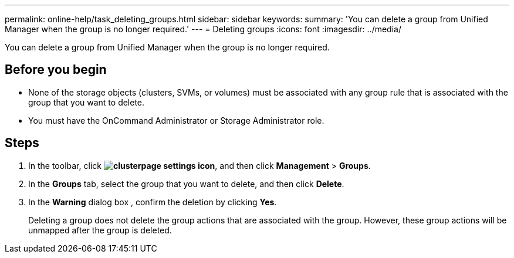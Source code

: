 ---
permalink: online-help/task_deleting_groups.html
sidebar: sidebar
keywords: 
summary: 'You can delete a group from Unified Manager when the group is no longer required.'
---
= Deleting groups
:icons: font
:imagesdir: ../media/

[.lead]
You can delete a group from Unified Manager when the group is no longer required.

== Before you begin

* None of the storage objects (clusters, SVMs, or volumes) must be associated with any group rule that is associated with the group that you want to delete.
* You must have the OnCommand Administrator or Storage Administrator role.

== Steps

. In the toolbar, click *image:../media/clusterpage_settings_icon.gif[]*, and then click *Management* > *Groups*.
. In the *Groups* tab, select the group that you want to delete, and then click *Delete*.
. In the *Warning* dialog box , confirm the deletion by clicking *Yes*.
+
Deleting a group does not delete the group actions that are associated with the group. However, these group actions will be unmapped after the group is deleted.
